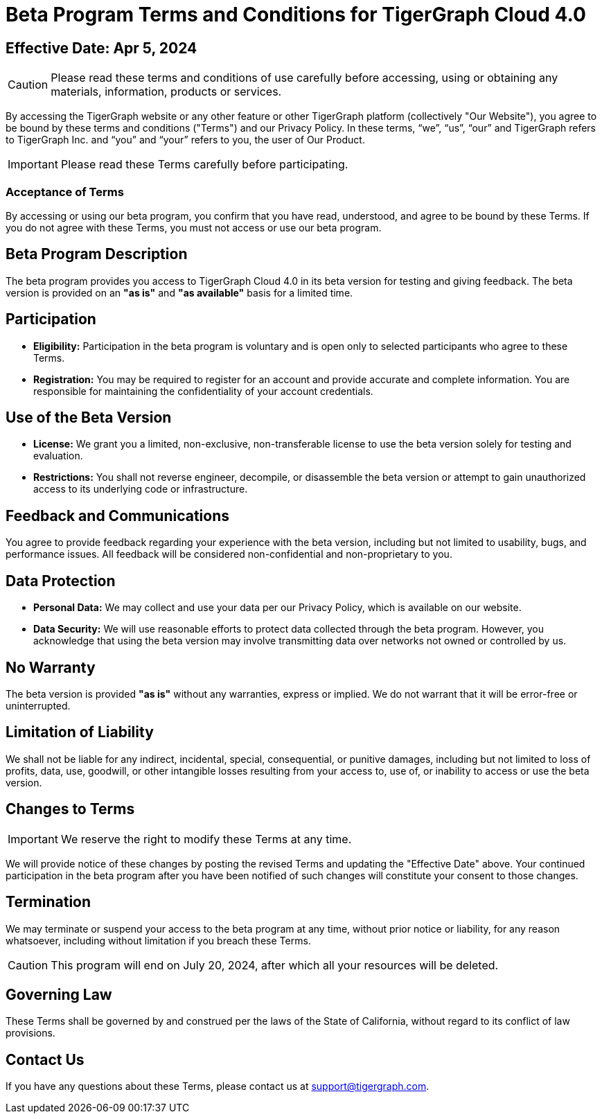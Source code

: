 = Beta Program Terms and Conditions for TigerGraph Cloud 4.0

== Effective Date: Apr 5, 2024

[CAUTION]
Please read these terms and conditions of use carefully before accessing, using or obtaining any materials, information, products or services.

By accessing the TigerGraph website or any other feature or other TigerGraph platform (collectively "Our Website"), you agree to be bound by these terms and conditions ("Terms") and our Privacy Policy.
In these terms, “we”, “us”, “our” and TigerGraph refers to TigerGraph Inc. and “you” and “your” refers to you, the user of Our Product.

[IMPORTANT]
Please read these Terms carefully before participating.

=== Acceptance of Terms
By accessing or using our beta program, you confirm that you have read, understood, and agree to be bound by these Terms.
If you do not agree with these Terms, you must not access or use our beta program.

== Beta Program Description
The beta program provides you access to TigerGraph Cloud 4.0 in its beta version for testing and giving feedback.
The beta version is provided on an *"as is"* and *"as available"* basis for a limited time.

== Participation
* *Eligibility:* Participation in the beta program is voluntary and is open only to selected participants who agree to these Terms.

* *Registration:* You may be required to register for an account and provide accurate and complete information. You are responsible for maintaining the confidentiality of your account credentials.

== Use of the Beta Version

* *License:* We grant you a limited, non-exclusive, non-transferable license to use the beta version solely for testing and evaluation.

* *Restrictions:* You shall not reverse engineer, decompile, or disassemble the beta version or attempt to gain unauthorized access to its underlying code or infrastructure.

== Feedback and Communications
You agree to provide feedback regarding your experience with the beta version, including but not limited to usability, bugs, and performance issues.
All feedback will be considered non-confidential and non-proprietary to you.

== Data Protection

* *Personal Data:* We may collect and use your data per our Privacy Policy, which is available on our website.

* *Data Security:* We will use reasonable efforts to protect data collected through the beta program. However, you acknowledge that using the beta version may involve transmitting data over networks not owned or controlled by us.

== No Warranty
The beta version is provided *"as is"* without any warranties, express or implied.
We do not warrant that it will be error-free or uninterrupted.

== Limitation of Liability
We shall not be liable for any indirect, incidental, special, consequential, or punitive damages, including but not limited to loss of profits, data, use, goodwill, or other intangible losses resulting from your access to, use of, or inability to access or use the beta version.

== Changes to Terms
[IMPORTANT]
We reserve the right to modify these Terms at any time.

We will provide notice of these changes by posting the revised Terms and updating the "Effective Date" above.
Your continued participation in the beta program after you have been notified of such changes will constitute your consent to those changes.

== Termination
We may terminate or suspend your access to the beta program at any time, without prior notice or liability, for any reason whatsoever, including without limitation if you breach these Terms.

[CAUTION]
This program will end on July 20, 2024, after which all your resources will be deleted.

== Governing Law
These Terms shall be governed by and construed per the laws of the State of California, without regard to its conflict of law provisions.

== Contact Us
If you have any questions about these Terms, please contact us at support@tigergraph.com.
